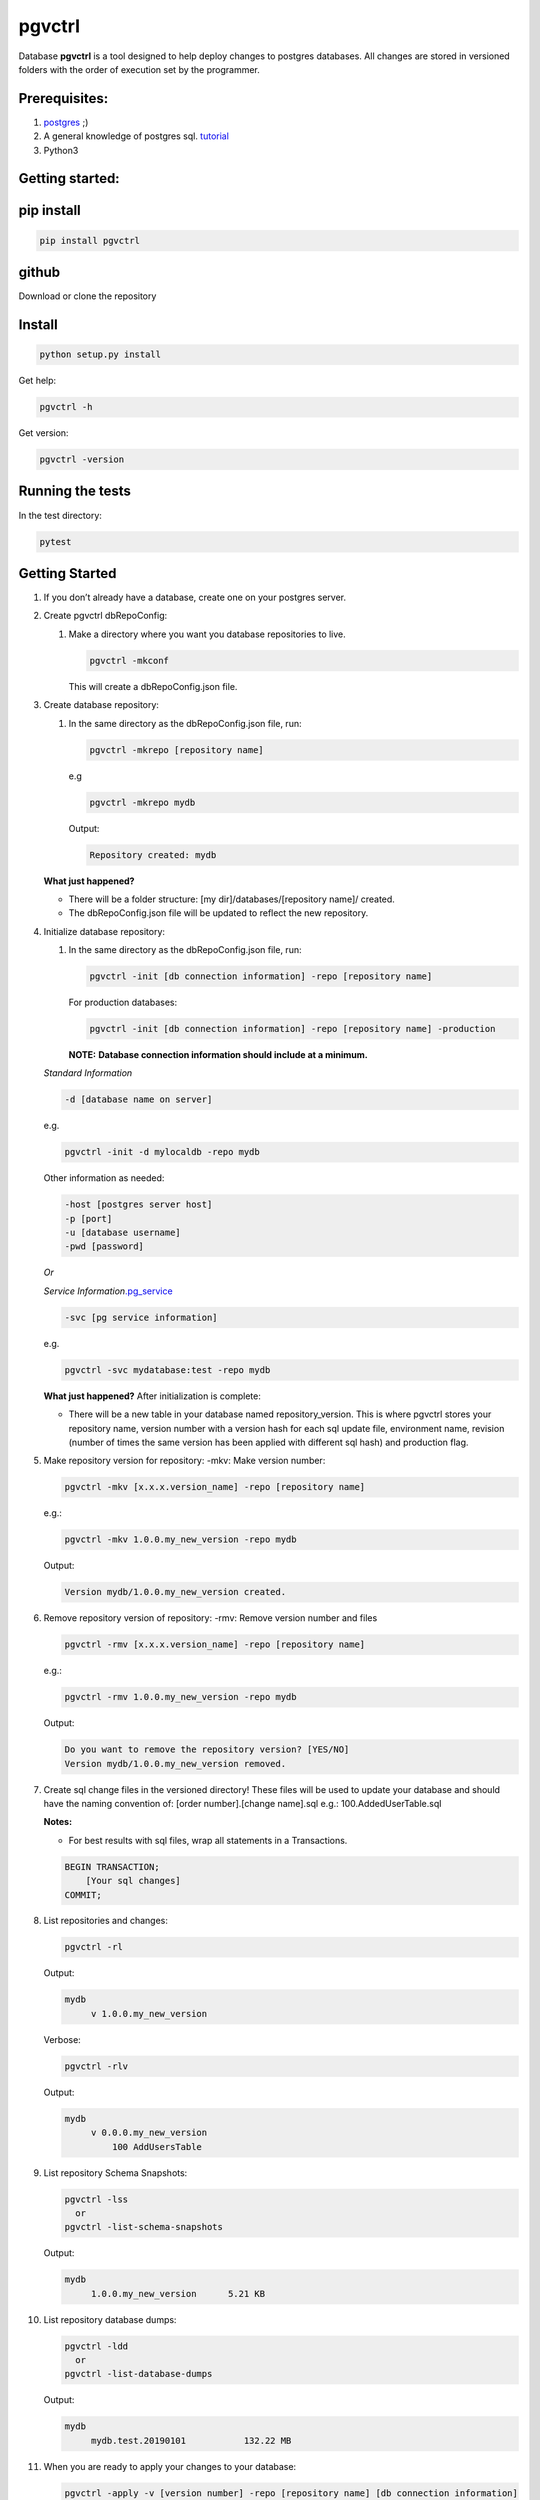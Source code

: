 pgvctrl
=======

Database **pgvctrl** is a tool designed to help deploy changes to
postgres databases. All changes are stored in versioned folders with the
order of execution set by the programmer.

Prerequisites:
--------------

#. `postgres <https://www.postgresql.org/>`__ ;)
#. A general knowledge of postgres sql.
   `tutorial <http://www.postgresqltutorial.com/>`__
#. Python3

Getting started:
----------------

pip install
-----------

.. code-block::

    pip install pgvctrl

github
------

Download or clone the repository

Install
-------

.. code-block::

   python setup.py install

Get help:

.. code-block::

   pgvctrl -h

Get version:

.. code-block::

    pgvctrl -version

Running the tests
-----------------

In the test directory:

.. code-block::

   pytest

.. _getting-started-1:

Getting Started
---------------

#. If you don’t already have a database, create one on your postgres
   server.
#. Create pgvctrl dbRepoConfig:

   1. Make a directory where you want you database repositories to live.

      .. code-block::

         pgvctrl -mkconf

      This will create a dbRepoConfig.json file.

#. Create database repository:

   1. In the same directory as the dbRepoConfig.json file, run:

      .. code-block::

         pgvctrl -mkrepo [repository name]

      e.g

      .. code-block::

         pgvctrl -mkrepo mydb

      Output:

      .. code-block::

         Repository created: mydb

   **What just happened?**\ 

   -  There will be a folder structure: [my dir]/databases/[repository
      name]/ created.
   -  The dbRepoConfig.json file will be updated to reflect the new
      repository.

#. Initialize database repository:

   1. In the same directory as the dbRepoConfig.json file, run:

      .. code-block::

         pgvctrl -init [db connection information] -repo [repository name]

      For production databases:

      .. code-block::

         pgvctrl -init [db connection information] -repo [repository name] -production

      **NOTE:**\  **Database connection information should include at a
      minimum.**

   *Standard Information*

   .. code-block::

      -d [database name on server]

   e.g.

   .. code-block::

      pgvctrl -init -d mylocaldb -repo mydb

   Other information as needed:

   .. code-block::

       -host [postgres server host]
       -p [port]
       -u [database username]
       -pwd [password]

   *Or*

   *Service
   Information*\ `.pg_service <https://www.postgresql.org/docs/9.6/static/libpq-pgservice.html>`__

   .. code-block::

      -svc [pg service information]

   e.g.

   .. code-block::

      pgvctrl -svc mydatabase:test -repo mydb

   **What just happened?**\  After initialization is complete:

   -  There will be a new table in your database named
      repository_version. This is where pgvctrl stores your repository
      name, version number with a version hash for each sql update file,
      environment name, revision (number of times the same version has
      been applied with different sql hash) and production flag.

#. Make repository version for repository: -mkv: Make version number:

   .. code-block::

      pgvctrl -mkv [x.x.x.version_name] -repo [repository name]

   e.g.:

   .. code-block::

      pgvctrl -mkv 1.0.0.my_new_version -repo mydb

   Output:

   .. code-block::

      Version mydb/1.0.0.my_new_version created.

#. Remove repository version of repository: -rmv: Remove version number and files

   .. code-block::

      pgvctrl -rmv [x.x.x.version_name] -repo [repository name]

   e.g.:

   .. code-block::

      pgvctrl -rmv 1.0.0.my_new_version -repo mydb

   Output:

   .. code-block::

      Do you want to remove the repository version? [YES/NO]
      Version mydb/1.0.0.my_new_version removed.


#. Create sql change files in the versioned directory! These files will
   be used to update your database and should have the naming convention
   of: [order number].[change name].sql e.g.: 100.AddedUserTable.sql

   **Notes:**

   * For best results with sql files, wrap all statements in a Transactions.

   .. code-block::

       BEGIN TRANSACTION;
           [Your sql changes] 
       COMMIT;

#. List repositories and changes:

   .. code-block::

      pgvctrl -rl

   Output:

   .. code-block::

      mydb
           v 1.0.0.my_new_version

   Verbose:

   .. code-block::

      pgvctrl -rlv

   Output:

   .. code-block::

      mydb
           v 0.0.0.my_new_version
               100 AddUsersTable


#. List repository Schema Snapshots:

   .. code-block::

      pgvctrl -lss
        or
      pgvctrl -list-schema-snapshots

   Output:

   .. code-block::

      mydb
           1.0.0.my_new_version      5.21 KB

#. List repository database dumps:

   .. code-block::

      pgvctrl -ldd
        or
      pgvctrl -list-database-dumps

   Output:

   .. code-block::

      mydb
           mydb.test.20190101           132.22 MB


#. When you are ready to apply your changes to your database:

   .. code-block::

      pgvctrl -apply -v [version number] -repo [repository name] [db connection information]

   e.g.

   .. code-block::

      pgvctrl -apply -v 0.0.0 -repo mydb -d mylocaldb

   Output:

   .. code-block::

      Running: 100.AddUsersTable
      ...
      Running: 500.AddStatesTable

   **Notes:**

   -  If you are applying changes to a production database, you must use
      the -production flag.

   **What just happened?**

   -  All of the sql files with [number].[change name].sql were ran
      against your database.
   -  The repository_version table was update with the new version hash.

SQL Error handling
~~~~~~~~~~~~~~~~~~

SQL Error handling on -apply In the event of an SQL error, pgvctrl will attempt to run the rollback version of your sql.

e.g

.. code-block::


    100.AddUsers.sql
    100.AddUsers_rollback.sql - rollback file for 100.AddUsers.sql

-  If your rollback file does not exist or fails, the -apply command fails and no sql after the first failing sql file will be ran.
-  If the rollback file succeeds, all other sql files will be ran until all files have been applied if they can be.

Working with environments:
~~~~~~~~~~~~~~~~~~~~~~~~~~

Setting up environment versions in repositories help ensure versions get
deployed to the proper database.

Making and setting environments.
~~~~~~~~~~~~~~~~~~~~~~~~~~~~~~~~

-mkenv: Make environment type:
~~~~~~~~~~~~~~~~~~~~~~~~~~~~~~

.. code-block::

   pgvctrl -mkenv [env_name] -repo [repository name]

e.g.:

.. code-block::

   pgvctrl -mkenv test -repo mydb

Output:

.. code-block::

   Repository environment created: mydb test

-setenv: Set environment type to a version:
~~~~~~~~~~~~~~~~~~~~~~~~~~~~~~~~~~~~~~~~~~~

.. code-block::

   pgvctrl -setenv [env_name] -v [x.x] -repo [repository name]

e.g.:

.. code-block::

   pgvctrl -setenv test -v 1.0.0 -repo mydb

Output:

.. code-block::

   Repository environment set: mydb test 1.0.0

-init database with environment:
~~~~~~~~~~~~~~~~~~~~~~~~~~~~~~~~

.. code-block::

   pgvctrl -init [db connection information] -repo [repository name] -setenv [env_name]

For production databases:

.. code-block::

   pgvctrl -init [db connection information] -repo [repository name] -setenv [env_name] -production

Output:

.. code-block::

   Database initialized environment [env_name]

-apply using -env:
~~~~~~~~~~~~~~~~~~

.. code-block::

   pgvctrl -apply -env [env_name] -repo [repository name] [db connection information]

e.g.

.. code-block::

   pgvctrl -apply -env test -repo mydb -d mylocaldb

Output:

.. code-block::

   Running: 100.AddUsersTable
   ...
   Running: 500.AddStatesTable
   Applied: mydb v 1.1.0.MyVersion.0

What else can pgvctrl do?
-------------------------

-chkver: Check the version and repo on a database:
~~~~~~~~~~~~~~~~~~~~~~~~~~~~~~~~~~~~~~~~~~~~~~~~~~

.. code-block::

   pgvctrl -chkver -repo [repository name] [db connection information]

e.g:

.. code-block::

    pgvctrl -chkver -repo mydb -d mylocaldb

Output:

.. code-block::

   mydb: 0.0.0.first.0

-status: Check database repository version status:
~~~~~~~~~~~~~~~~~~~~~~~~~~~~~~~~~~~~~~~~~~~~~~~~~~

.. code-block::

   pgvctrl -status -repo [repository name] [db connection information]

e.g:

.. code-block::

    pgvctrl -status -repo mydb -d mylocaldb

Output:

.. code-block::

    mydb
        v 0.0.0.first ['test']
            Applied        100.some_sql
            Not Applied    200.some_sql
            Different      300.some_sql
            Missing        400.some_sql

- Applied (whitish) - The sql file has been applied to the database.
- Not Applied (green)- The sql file has not yet been applied to the database.
- Different (orange) - The sql file has been applied to the database, but the file has been altered/updated.
- Missing (red) - The file had been applied to the database, but was removed from the version.

-timer-on/-timer-off: Turn executions timer on/off for -apply, -applyss, -pulldata, -pushdata, -dump and -restore:
~~~~~~~~~~~~~~~~~~~~~~~~~~~~~~~~~~~~~~~~~~~~~~~~~~~~~~~~~~~~~~~~~~~~~~~~~~~~~~~~~~~~~~~~~~~~~~~~~~~~~~~~~~~~~~~~~~~~~~~~~~~~~

.. code-block::

    pgvctrl -timer-on

Output:

.. code-block::

    Execution Timer ON

.. code-block::

    pgvctrl -timer-off

Output:

.. code-block::

    Execution Timer OFF


**What happens?**\

-  The "timeExecutions" value in dbRepoConfig.json is toggled

-rmenv: Remove environment type:
~~~~~~~~~~~~~~~~~~~~~~~~~~~~~~~~

.. code-block::

   pgvctrl -rmenv [env_name] -repo [repository name]

e.g.:

.. code-block::

   pgvctrl -rmenv test -repo mydb

Output:

.. code-block::

   Repository environment removed: mydb test

-rmrepo: Remove Repository
~~~~~~~~~~~~~~~~~~~~~~~~~~

.. code-block::

   pgvctrl -rmrepo [repository name]

e.g.:

.. code-block::

   pgvctrl -rmrepo test

Output:

.. code-block::

   Repository removed: test

**Notes:**\

* If this command does not remove the folder from database, you must remove it and its contents yourself. This is a safety measure.
* Any repository folders left behind will be displayed as UNREGISTERED when the -rl option is used.

Manage schemas and tables in Schema Snapshots
~~~~~~~~~~~~~~~~~~~~~~~~~~~~~~~~~~~~~~~~~~~~~~~~~~~~~~~~

Manage schemas (–schema, –exclude-schema, –rm-schema, –rm-exclude-schema):
^^^^^^^^^^^^^^^^^^^^^^^^^^^^^^^^^^^^^^^^^^^^^^^^^^^^^^^^^^^^^^^^^^^^^^^^^^

#. Allows the user to say what schemas structures to include/exclude
   when Schema Snapshots are created.
#. The ‘rm’ arguments allow the user to remove schemas from the included
   and excluded lists.

To include a schema:

.. code-block::

   pgvctrl -n membership -repo pgvctrl_test
     or
   pgvctrl -schema membership -repo pgvctrl_test

Output:

.. code-block::

   Repository added: pgvctrl_test
   include-schemas ['membership']

**What happens?**\ 

-  The dbRepoConfig.json file with have the membership schema added to
   the includeSchemas list property of the “pgvctrl_test” repository

Manage table (–table, –exclude-table, –rm-table, –rmexclude-table):
^^^^^^^^^^^^^^^^^^^^^^^^^^^^^^^^^^^^^^^^^^^^^^^^^^^^^^^^^^^^^^^^^^^

#. Allows the user to say what tables structures to include/exclude when
   Schema Snapshots are created.
#. The ‘rm’ arguments allow the user to remove tables from the included
   and excluded lists.

To include a table:

.. code-block::

   pgvctrl -t membership.user -repo pgvctrl_test
     or
   pgvctrl -table membership.user -repo pgvctrl_test

Output:

.. code-block::

   Repository added: pgvctrl_test
   include-table ['membership.user']

**Notes:**

#. If a table/schema is included and then later excluded, the table/schema is moved from included to exclude and vice versa.
#. Include table/schema works the same as with pg_dump.

Schema Snapshot (-getss, -applyss)
~~~~~~~~~~~~~~~~~~~~~~~~~~~~~~~~~~

**What are Schema Snapshots?**\  Schema Snapshots are snapshots of the
database structure (tables, views, functions ect.) at the time the snapshot was taken.

**Notes:**

#. There can be only one per repository version!
#. The table holding the repository information (repository_version) will be saved as an insert in the Schema Snapshot.
#. Currently, only the schema is saved with Schema Snapshots.
#. If there were database schema changes outside of pgvctrl, it will be captured in the Schema Snapshot.
#. Schema Snapshots should only be applied to empty databases.

-getss: Set version Schema Snapshot
^^^^^^^^^^^^^^^^^^^^^^^^^^^^^^^^^^^

.. code-block::

   -getss -repo [repository name] [db connection information] [--name=]

-applyss or -apply-schema-snapshot: Apply version Schema Snapshot
^^^^^^^^^^^^^^^^^^^^^^^^^^^^^^^^^^^^^^^^^^^^^^^^^^^^^^^^^^^^^^^^^

.. code-block::

   -applyss [Schema Snapshot Name] -repo [repository name] [db connection information]

Manage data (-pulldata, -pushdata)
~~~~~~~~~~~~~~~~~~~~~~~~~~~~~~~~~~

There could be many reason why one would want to manage data:

#. Lookup tables.
#. Testing data.
#. Just because your boss wants you too.

-pulldata: Pull data from repository by table
^^^^^^^^^^^^^^^^^^^^^^^^^^^^^^^^^^^^^^^^^^^^^

.. code-block::

   -pulldata [-dt [table name]] -repo [repository name] [db connection information]

e.g.

.. code-block::

   -pulldata -dt error_set -dt membership.user_state -repo mydb -d mylocaldb

Output:

.. code-block::

   
   Pulling: error_set
   Pulling: membership.user_state
   

**What happens?**\ 

-  The data folder for the repository is created.
-  One sql file per table is created with the table name was the file
   name.
-  A data.json file is created in data folder as well.

**Notes:**\  If you are just setting up data pulls for the first time,
you can add one or more tables with the [-t [table name]] option.

-pushdata: Push data from repository to database
^^^^^^^^^^^^^^^^^^^^^^^^^^^^^^^^^^^^^^^^^^^^^^^^

Once you have your data in your repository, pushing data is easy.

.. code-block::

   -pushdata -repo [repository name] [db connection information] [--force]

e.g. For pushing by table(s).

.. code-block::

   -pushdata -dt error_set -dt process_state -repo mydb -d mylocaldb

e.g. For pushing all tables.

.. code-block::

   -pushdata -repo mydb -d mylocaldb

Output:

.. code-block::

   Pushing Data
   Running: error_set.sql

**Notes:**
For interdependent data pushes, create _pre_push.sql and _post_push.sql files in the
data folder to have pgvctrl execute before and after the data push.

e.g.

.. code-block::

    data/
        _pre_push.sql
        error_set.sql
        membership.user_state.sql
        _post_push.sql

-dump: Dump the repositories database
^^^^^^^^^^^^^^^^^^^^^^^^^^^^^^^^^^^^^^^^^^^^^^

You can dump the database based on the repository backing it. This means
includes/excludes for schemas and tables are honored during the database
backup.

.. code-block::

    -dump -repo [repository name] [db connection information] [--name=]

e.g. For dumping the database.

.. code-block::

    -dump -repo mydb -d mylocaldb

    -dump -repo mydb -d mylocaldb --name mybackup

Output:

.. code-block::

    Do you want to dump the database? [YES/NO]
    :[Type YES]
    Repository mydb database backed up


**What happens?**\

-  The _databaseBackup/[repository name] folder is created if it doesn't exist.
-  The backup [repository name][.environment].[string date] file is created.

-restore: Restore a repositories database from -dump
^^^^^^^^^^^^^^^^^^^^^^^^^^^^^^^^^^^^^^^^^^^^^^^^^^^^^^^^^^^^^^^^^^^^^^^^^^^^^^^^^^

You can restore a repositories database based on a previous repository database dump.

.. code-block::

    -restore [repository name][.environment].[string date] -repo [repository name] [db connection information]

e.g. For dumping the database.

.. code-block::

    -restore mylocaldb.test.20190101 -repo mydb -d mylocaldb

Output:

.. code-block::

    Do you want to restore the database? [YES/NO]
    :[Type YES]
    Database mylocaldb.20190101 from repository mydb restored ['-d', 'mylocaldb'].


**What happens?**\

-  The _databaseBackup/[repository name]/[dump file] file is used to fill the empty database at [db connection information].

**Notes:**

#. Database for restore should an empty databases.


dbRepoConfig.json
~~~~~~~~~~~~~~~~~

The dbRepoConfig.json files is the configuration file for your
repositories. The defaultVersionStorage object is used to build the table
that stores your repository information in the database on
initialization. Each repository can be set up with different repository
table structures as you see fit. The root setting tells pgvctrl where to
look for the repositories.

.. code-block::

    {
        "defaultVersionStorage": {
            "env": "env",
            "isProduction": "is_production",
            "repository": "repository_name",
            "revision": "revision",
            "table": "repository_version",
            "tableOwner": null,
            "version": "version",
            "versionHash": "version_hash"
        },
        "dumpDatabaseOptionsDefault": "-Fc -Z4",
        "repositories": [
            {
                "dumpDatabaseOptions": "-Fc -Z4",
                "envs": {
                    "your_test": "1.0.1",
                    "your_qa": "1.0.0",
                    "your_prod": "0.9.0"
                },
                "name": "YouRepoName",
                "restoreDatabaseOptions": "-Fc -j 8",
                "versionStorage": {
                    "env": "env",
                    "isProduction": "is_production",
                    "repository": "repository_name",
                    "revision": "revision",
                    "table": "repository_version",
                    "tableOwner": null,
                    "version": "version",
                    "versionHash": "version_hash"
                }
            }
        ],
        "restoreDatabaseOptionsDefault": "-Fc -j 8",
        "root": "databases",
        "timeExecutions": false
    }

data.json
~~~~~~~~~

The data.json file holds the list of tables for pushing and pulling data
to and from your database. The column-inserts setting tells pgvctrl to
create the table with insert statements if set to true. If false, the
table is created with postgres copy. When data is pushed to the
database, all relationships are dropped and recreated when the copy is
complete.

Example data.json file:

.. code-block::

   [
       {
           "apply-order": 0,
           "column-inserts": true,
           "table": "error_set"
       },
       {
           "apply-order": 0,
           "column-inserts": true,
           "table": "membership.user_state"
       }
   ]

License
-------

This project is licensed under the MIT License, provided in repository.

Authors
-------

-  Heath Sutton - *Initial work* - `87th Street Development <https://github.com/87thstdev/pgvctrl/>`_.
